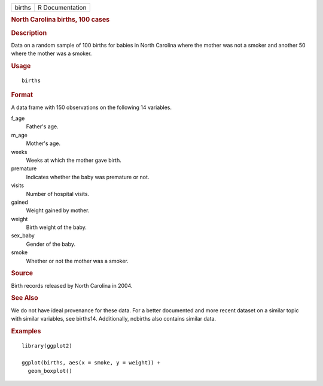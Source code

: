 .. container::

   .. container::

      ====== ===============
      births R Documentation
      ====== ===============

      .. rubric:: North Carolina births, 100 cases
         :name: north-carolina-births-100-cases

      .. rubric:: Description
         :name: description

      Data on a random sample of 100 births for babies in North Carolina
      where the mother was not a smoker and another 50 where the mother
      was a smoker.

      .. rubric:: Usage
         :name: usage

      ::

         births

      .. rubric:: Format
         :name: format

      A data frame with 150 observations on the following 14 variables.

      f_age
         Father's age.

      m_age
         Mother's age.

      weeks
         Weeks at which the mother gave birth.

      premature
         Indicates whether the baby was premature or not.

      visits
         Number of hospital visits.

      gained
         Weight gained by mother.

      weight
         Birth weight of the baby.

      sex_baby
         Gender of the baby.

      smoke
         Whether or not the mother was a smoker.

      .. rubric:: Source
         :name: source

      Birth records released by North Carolina in 2004.

      .. rubric:: See Also
         :name: see-also

      We do not have ideal provenance for these data. For a better
      documented and more recent dataset on a similar topic with similar
      variables, see births14. Additionally, ncbirths also contains
      similar data.

      .. rubric:: Examples
         :name: examples

      ::

         library(ggplot2)

         ggplot(births, aes(x = smoke, y = weight)) +
           geom_boxplot()
